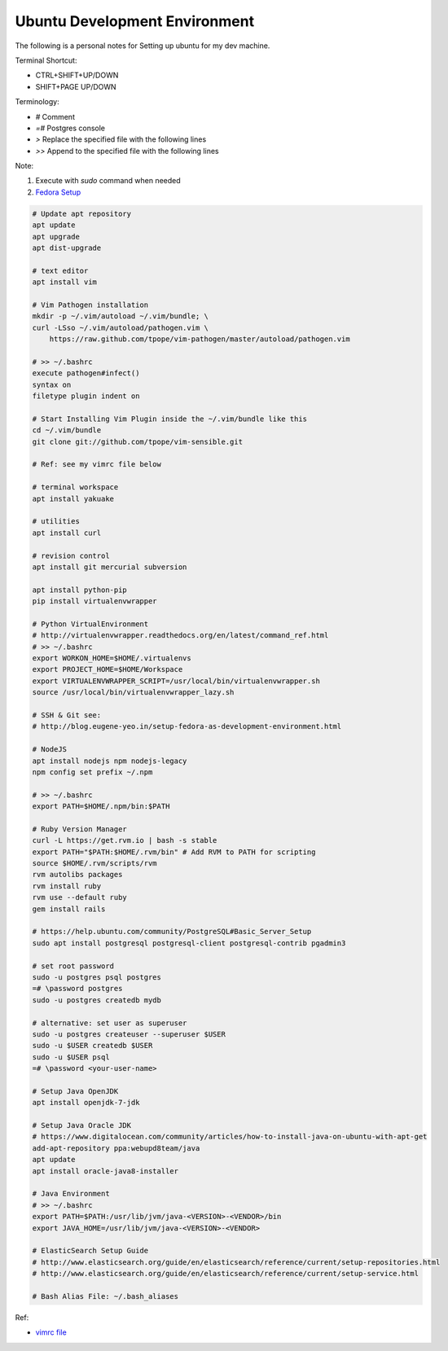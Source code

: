 Ubuntu Development Environment
==============================

The following is a personal notes for Setting up ubuntu for my dev machine.

Terminal Shortcut:

* CTRL+SHIFT+UP/DOWN
* SHIFT+PAGE UP/DOWN

Terminology:

* `#` Comment
* `=#` Postgres console
* `>` Replace the specified file with the following lines
* `>>` Append to the specified file with the following lines

Note: 

#. Execute with `sudo` command when needed
#. `Fedora Setup`_

.. code-block:: bash

    # Update apt repository
    apt update
    apt upgrade
    apt dist-upgrade

    # text editor
    apt install vim

    # Vim Pathogen installation
    mkdir -p ~/.vim/autoload ~/.vim/bundle; \
    curl -LSso ~/.vim/autoload/pathogen.vim \
        https://raw.github.com/tpope/vim-pathogen/master/autoload/pathogen.vim

    # >> ~/.bashrc
    execute pathogen#infect()
    syntax on
    filetype plugin indent on

    # Start Installing Vim Plugin inside the ~/.vim/bundle like this
    cd ~/.vim/bundle
    git clone git://github.com/tpope/vim-sensible.git

    # Ref: see my vimrc file below

    # terminal workspace
    apt install yakuake

    # utilities
    apt install curl

    # revision control
    apt install git mercurial subversion

    apt install python-pip
    pip install virtualenvwrapper

    # Python VirtualEnvironment 
    # http://virtualenvwrapper.readthedocs.org/en/latest/command_ref.html
    # >> ~/.bashrc
    export WORKON_HOME=$HOME/.virtualenvs
    export PROJECT_HOME=$HOME/Workspace
    export VIRTUALENVWRAPPER_SCRIPT=/usr/local/bin/virtualenvwrapper.sh
    source /usr/local/bin/virtualenvwrapper_lazy.sh

    # SSH & Git see: 
    # http://blog.eugene-yeo.in/setup-fedora-as-development-environment.html

    # NodeJS
    apt install nodejs npm nodejs-legacy
    npm config set prefix ~/.npm

    # >> ~/.bashrc
    export PATH=$HOME/.npm/bin:$PATH 

    # Ruby Version Manager
    curl -L https://get.rvm.io | bash -s stable
    export PATH="$PATH:$HOME/.rvm/bin" # Add RVM to PATH for scripting
    source $HOME/.rvm/scripts/rvm
    rvm autolibs packages
    rvm install ruby
    rvm use --default ruby
    gem install rails

    # https://help.ubuntu.com/community/PostgreSQL#Basic_Server_Setup
    sudo apt install postgresql postgresql-client postgresql-contrib pgadmin3

    # set root password
    sudo -u postgres psql postgres
    =# \password postgres
    sudo -u postgres createdb mydb

    # alternative: set user as superuser
    sudo -u postgres createuser --superuser $USER
    sudo -u $USER createdb $USER
    sudo -u $USER psql
    =# \password <your-user-name>

    # Setup Java OpenJDK
    apt install openjdk-7-jdk

    # Setup Java Oracle JDK 
    # https://www.digitalocean.com/community/articles/how-to-install-java-on-ubuntu-with-apt-get
    add-apt-repository ppa:webupd8team/java
    apt update
    apt install oracle-java8-installer
    
    # Java Environment
    # >> ~/.bashrc
    export PATH=$PATH:/usr/lib/jvm/java-<VERSION>-<VENDOR>/bin
    export JAVA_HOME=/usr/lib/jvm/java-<VERSION>-<VENDOR>

    # ElasticSearch Setup Guide
    # http://www.elasticsearch.org/guide/en/elasticsearch/reference/current/setup-repositories.html
    # http://www.elasticsearch.org/guide/en/elasticsearch/reference/current/setup-service.html

    # Bash Alias File: ~/.bash_aliases

Ref:

* `vimrc file`_

.. _Fedora Setup: /setup-fedora-as-development-environment.html
.. _vimrc file: /my-vimrc.html

